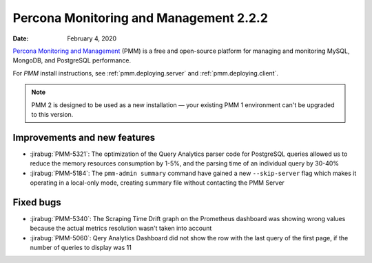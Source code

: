 .. _2.2.2:

===========================================
Percona Monitoring and Management 2.2.2
===========================================

:Date: February 4, 2020

`Percona Monitoring and Management <https://www.percona.com/doc/percona-monitoring-and-management/2.x/index.html>`_ (PMM) is a free and open-source platform for managing and monitoring MySQL, MongoDB, and PostgreSQL performance.

For *PMM* install instructions, see :ref:`pmm.deploying.server` and :ref:`pmm.deploying.client`.

.. note:: PMM 2 is designed to be used as a new installation — your existing
   PMM 1 environment can't be upgraded to this version.


Improvements and new features
=============================

* :jirabug:`PMM-5321`: The optimization of the Query Analytics parser code for
  PostgreSQL queries allowed us to reduce the memory resources consumption by
  1-5%, and the parsing time of an individual query by 30-40%
* :jirabug:`PMM-5184`: The ``pmm-admin summary`` command have gained a new
  ``--skip-server`` flag which makes it operating in a local-only mode, creating
  summary file without contacting the PMM Server

Fixed bugs
==========

* :jirabug:`PMM-5340`: The Scraping Time Drift graph on the Prometheus dashboard
  was showing wrong values because the actual metrics resolution wasn't taken
  into account
* :jirabug:`PMM-5060`: Qery Analytics Dashboard did not show the row with the last
  query of the first page, if the number of queries to display was 11
